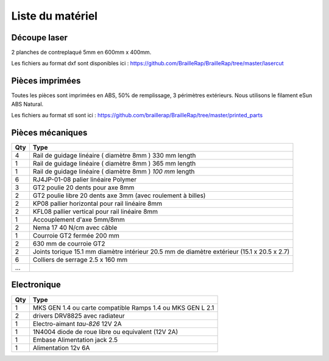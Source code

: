 Liste du matériel
================

Découpe laser
-------------
2 planches de contreplaqué 5mm en 600mm x 400mm.

Les fichiers au format dxf sont disponibles ici : https://github.com/BrailleRap/BrailleRap/tree/master/lasercut


Pièces imprimées
-------------
Toutes les pièces sont imprimées en ABS, 50% de remplissage, 3 périmètres extérieurs. Nous utilisons le filament eSun ABS Natural.

Les fichiers au format stl sont ici : https://github.com/braillerap/BrailleRap/tree/master/printed_parts
 

Pièces mécaniques
----------------


=== =========================================
Qty Type
=== =========================================
4   Rail de guidage linéaire ( diamètre 8mm ) 330 mm length
1   Rail de guidage linéaire ( diamètre 8mm ) 365 mm length
1   Rail de guidage linéaire ( diamètre 8mm ) *100 mm* length

6   RJ4JP-01-08 palier linéaire Polymer  


3   GT2 poulie 20 dents pour axe 8mm    
2   GT2 poulie libre 20 dents axe 3mm (avec roulement à billes)

2   KP08  pallier horizontal pour rail linéaire 8mm 
2   KFL08 pallier vertical pour rail linéaire 8mm 

1   Accouplement d'axe 5mm/8mm

2   Nema 17 40 N/cm avec câble

1   Courroie GT2 fermée 200 mm
2   630 mm de courroie GT2

2   Joints torique 15.1 mm diamètre intérieur 20.5 mm de diamètre extérieur (15.1 x 20.5 x 2.7)

6	Colliers de serrage 2.5 x 160 mm
...
=== =========================================


Electronique
------------------

=== ==========================================================
Qty Type
=== ==========================================================
1   MKS GEN 1.4 ou carte compatible Ramps 1.4 ou MKS GEN L 2.1
2   drivers DRV8825 avec radiateur
1   Electro-aimant *tau-826* 12V 2A
1   1N4004  diode de roue libre ou equivalent (12V 2A)
1   Embase Alimentation jack 2.5
1   Alimentation 12v 6A 
=== ==========================================================



